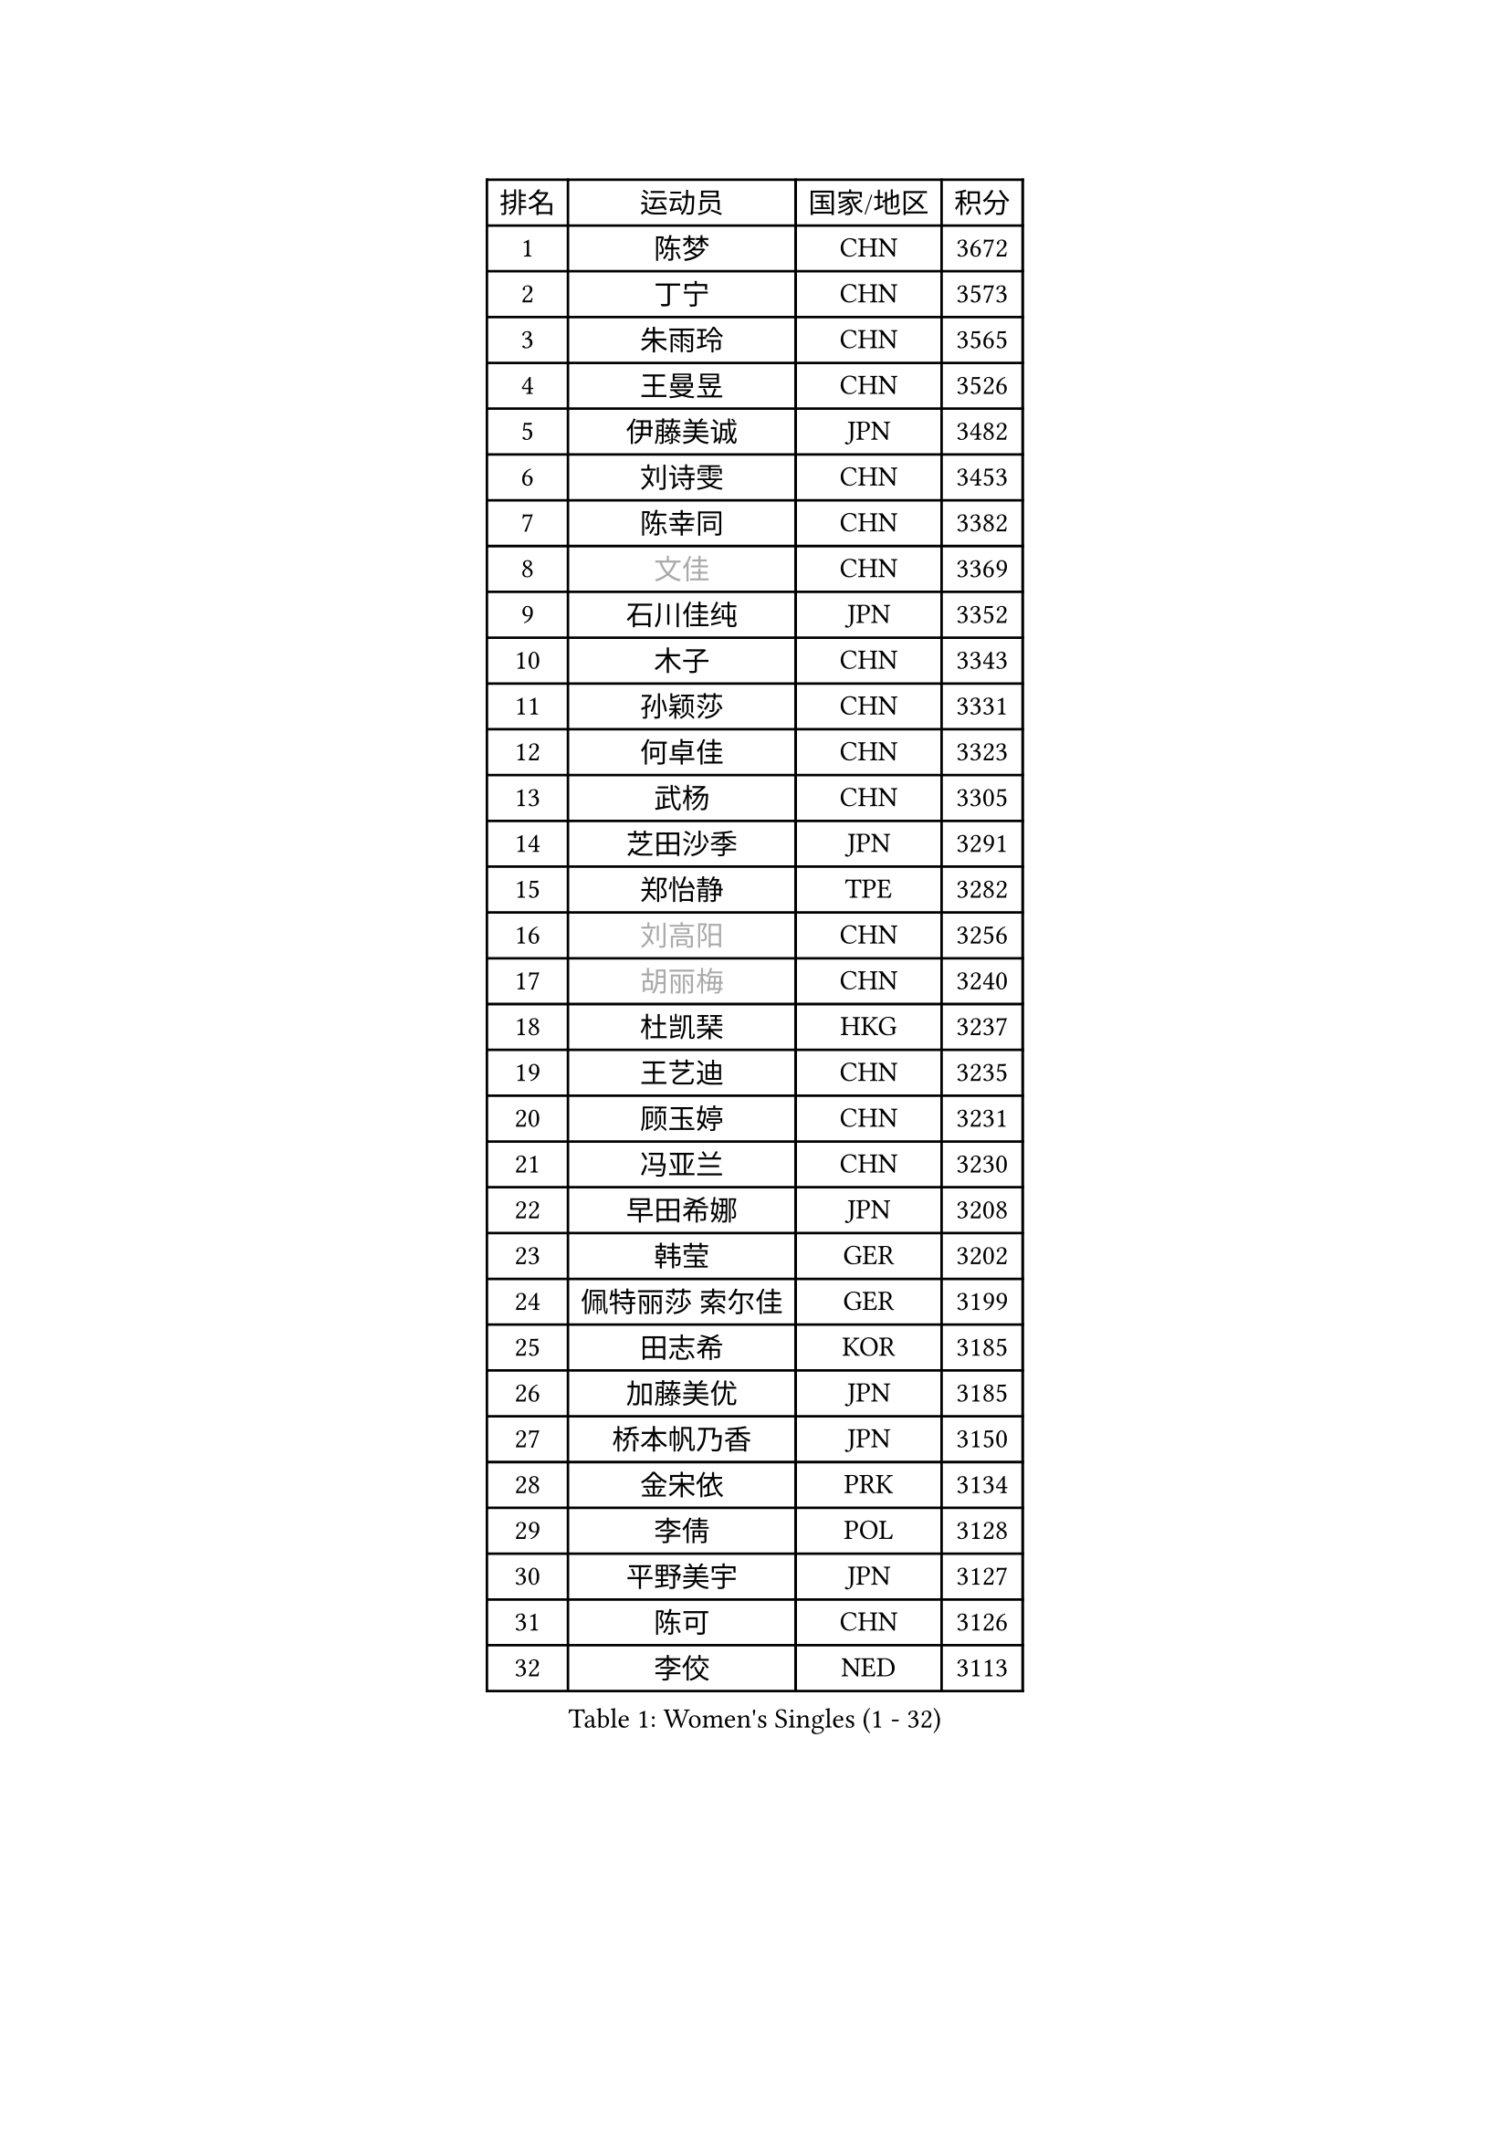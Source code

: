 
#set text(font: ("Courier New", "NSimSun"))
#figure(
  caption: "Women's Singles (1 - 32)",
    table(
      columns: 4,
      [排名], [运动员], [国家/地区], [积分],
      [1], [陈梦], [CHN], [3672],
      [2], [丁宁], [CHN], [3573],
      [3], [朱雨玲], [CHN], [3565],
      [4], [王曼昱], [CHN], [3526],
      [5], [伊藤美诚], [JPN], [3482],
      [6], [刘诗雯], [CHN], [3453],
      [7], [陈幸同], [CHN], [3382],
      [8], [#text(gray, "文佳")], [CHN], [3369],
      [9], [石川佳纯], [JPN], [3352],
      [10], [木子], [CHN], [3343],
      [11], [孙颖莎], [CHN], [3331],
      [12], [何卓佳], [CHN], [3323],
      [13], [武杨], [CHN], [3305],
      [14], [芝田沙季], [JPN], [3291],
      [15], [郑怡静], [TPE], [3282],
      [16], [#text(gray, "刘高阳")], [CHN], [3256],
      [17], [#text(gray, "胡丽梅")], [CHN], [3240],
      [18], [杜凯琹], [HKG], [3237],
      [19], [王艺迪], [CHN], [3235],
      [20], [顾玉婷], [CHN], [3231],
      [21], [冯亚兰], [CHN], [3230],
      [22], [早田希娜], [JPN], [3208],
      [23], [韩莹], [GER], [3202],
      [24], [佩特丽莎 索尔佳], [GER], [3199],
      [25], [田志希], [KOR], [3185],
      [26], [加藤美优], [JPN], [3185],
      [27], [桥本帆乃香], [JPN], [3150],
      [28], [金宋依], [PRK], [3134],
      [29], [李倩], [POL], [3128],
      [30], [平野美宇], [JPN], [3127],
      [31], [陈可], [CHN], [3126],
      [32], [李佼], [NED], [3113],
    )
  )#pagebreak()

#set text(font: ("Courier New", "NSimSun"))
#figure(
  caption: "Women's Singles (33 - 64)",
    table(
      columns: 4,
      [排名], [运动员], [国家/地区], [积分],
      [33], [伯纳黛特 斯佐科斯], [ROU], [3109],
      [34], [索菲亚 波尔卡诺娃], [AUT], [3109],
      [35], [安藤南], [JPN], [3102],
      [36], [徐孝元], [KOR], [3097],
      [37], [傅玉], [POR], [3086],
      [38], [冯天薇], [SGP], [3083],
      [39], [GU Ruochen], [CHN], [3069],
      [40], [佐藤瞳], [JPN], [3059],
      [41], [张瑞], [CHN], [3055],
      [42], [森樱], [JPN], [3048],
      [43], [车晓曦], [CHN], [3038],
      [44], [LIU Xi], [CHN], [3036],
      [45], [杨晓欣], [MON], [3035],
      [46], [李洁], [NED], [3018],
      [47], [于梦雨], [SGP], [3018],
      [48], [张蔷], [CHN], [3012],
      [49], [单晓娜], [GER], [3000],
      [50], [侯美玲], [TUR], [2978],
      [51], [CHA Hyo Sim], [PRK], [2977],
      [52], [伊丽莎白 萨玛拉], [ROU], [2972],
      [53], [KIM Nam Hae], [PRK], [2966],
      [54], [PESOTSKA Margaryta], [UKR], [2963],
      [55], [梁夏银], [KOR], [2955],
      [56], [浜本由惟], [JPN], [2940],
      [57], [POTA Georgina], [HUN], [2939],
      [58], [#text(gray, "姜华珺")], [HKG], [2927],
      [59], [MIKHAILOVA Polina], [RUS], [2920],
      [60], [刘佳], [AUT], [2912],
      [61], [孙铭阳], [CHN], [2909],
      [62], [EKHOLM Matilda], [SWE], [2906],
      [63], [曾尖], [SGP], [2900],
      [64], [LANG Kristin], [GER], [2897],
    )
  )#pagebreak()

#set text(font: ("Courier New", "NSimSun"))
#figure(
  caption: "Women's Singles (65 - 96)",
    table(
      columns: 4,
      [排名], [运动员], [国家/地区], [积分],
      [65], [张默], [CAN], [2891],
      [66], [LEE Zion], [KOR], [2891],
      [67], [李佳燚], [CHN], [2889],
      [68], [妮娜 米特兰姆], [GER], [2879],
      [69], [GRZYBOWSKA-FRANC Katarzyna], [POL], [2876],
      [70], [阿德里安娜 迪亚兹], [PUR], [2872],
      [71], [YOO Eunchong], [KOR], [2869],
      [72], [倪夏莲], [LUX], [2865],
      [73], [崔孝珠], [KOR], [2852],
      [74], [#text(gray, "LI Jiayuan")], [CHN], [2844],
      [75], [BALAZOVA Barbora], [SVK], [2844],
      [76], [MONTEIRO DODEAN Daniela], [ROU], [2841],
      [77], [范思琦], [CHN], [2840],
      [78], [长崎美柚], [JPN], [2837],
      [79], [李芬], [SWE], [2830],
      [80], [刘斐], [CHN], [2829],
      [81], [LEE Eunhye], [KOR], [2819],
      [82], [木原美悠], [JPN], [2815],
      [83], [李皓晴], [HKG], [2813],
      [84], [WINTER Sabine], [GER], [2812],
      [85], [HAPONOVA Hanna], [UKR], [2811],
      [86], [陈思羽], [TPE], [2809],
      [87], [EERLAND Britt], [NED], [2808],
      [88], [#text(gray, "MATSUZAWA Marina")], [JPN], [2807],
      [89], [BATRA Manika], [IND], [2802],
      [90], [KIM Hayeong], [KOR], [2800],
      [91], [SOO Wai Yam Minnie], [HKG], [2800],
      [92], [森田美咲], [JPN], [2790],
      [93], [PARTYKA Natalia], [POL], [2783],
      [94], [MAEDA Miyu], [JPN], [2782],
      [95], [张安], [USA], [2781],
      [96], [HUANG Yi-Hua], [TPE], [2777],
    )
  )#pagebreak()

#set text(font: ("Courier New", "NSimSun"))
#figure(
  caption: "Women's Singles (97 - 128)",
    table(
      columns: 4,
      [排名], [运动员], [国家/地区], [积分],
      [97], [MATELOVA Hana], [CZE], [2775],
      [98], [SAWETTABUT Suthasini], [THA], [2772],
      [99], [SHIOMI Maki], [JPN], [2768],
      [100], [SOLJA Amelie], [AUT], [2755],
      [101], [KIM Youjin], [KOR], [2748],
      [102], [NOSKOVA Yana], [RUS], [2733],
      [103], [#text(gray, "KATO Kyoka")], [JPN], [2733],
      [104], [申裕斌], [KOR], [2732],
      [105], [NG Wing Nam], [HKG], [2730],
      [106], [WU Yue], [USA], [2726],
      [107], [SOMA Yumeno], [JPN], [2716],
      [108], [XIAO Maria], [ESP], [2704],
      [109], [MORIZONO Mizuki], [JPN], [2699],
      [110], [HUANG Yingqi], [CHN], [2699],
      [111], [#text(gray, "LIN Chia-Hui")], [TPE], [2696],
      [112], [LIN Ye], [SGP], [2694],
      [113], [LIU Hsing-Yin], [TPE], [2688],
      [114], [#text(gray, "ZHOU Yihan")], [SGP], [2681],
      [115], [YOON Hyobin], [KOR], [2680],
      [116], [CHENG Hsien-Tzu], [TPE], [2680],
      [117], [ZHU Chengzhu], [HKG], [2677],
      [118], [NARUMOTO Ayami], [JPN], [2673],
      [119], [LIU Juan], [CHN], [2668],
      [120], [ERDELJI Anamaria], [SRB], [2666],
      [121], [ZARIF Audrey], [FRA], [2661],
      [122], [PASKAUSKIENE Ruta], [LTU], [2647],
      [123], [SHAO Jieni], [POR], [2647],
      [124], [ODO Satsuki], [JPN], [2642],
      [125], [MATSUDAIRA Shiho], [JPN], [2630],
      [126], [CIOBANU Irina], [ROU], [2628],
      [127], [BILENKO Tetyana], [UKR], [2624],
      [128], [MUKHERJEE Ayhika], [IND], [2624],
    )
  )